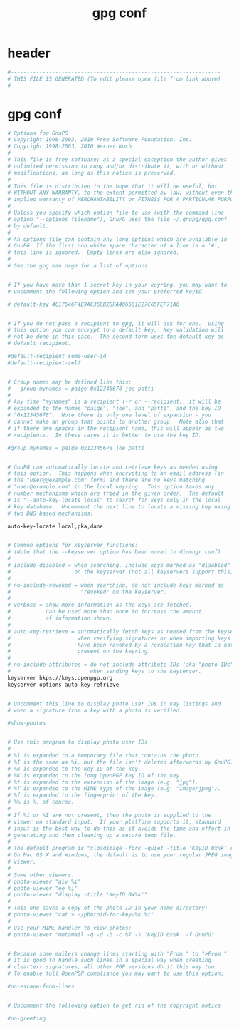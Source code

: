 #+title: gpg conf
* header
  #+begin_src sh :comments link :eval no :tangle ~/.gnupg/gpg.conf
    #------------------------------------------------------------------
    # THIS FILE IS GENERATED (To edit please open file from link above)
    #------------------------------------------------------------------
  #+end_src
* gpg conf
  #+begin_src sh :eval no :tangle ~/.gnupg/gpg.conf
    # Options for GnuPG
    # Copyright 1998-2003, 2010 Free Software Foundation, Inc.
    # Copyright 1998-2003, 2010 Werner Koch
    #
    # This file is free software; as a special exception the author gives
    # unlimited permission to copy and/or distribute it, with or without
    # modifications, as long as this notice is preserved.
    #
    # This file is distributed in the hope that it will be useful, but
    # WITHOUT ANY WARRANTY, to the extent permitted by law; without even the
    # implied warranty of MERCHANTABILITY or FITNESS FOR A PARTICULAR PURPOSE.
    #
    # Unless you specify which option file to use (with the command line
    # option "--options filename"), GnuPG uses the file ~/.gnupg/gpg.conf
    # by default.
    #
    # An options file can contain any long options which are available in
    # GnuPG. If the first non white space character of a line is a '#',
    # this line is ignored.  Empty lines are also ignored.
    #
    # See the gpg man page for a list of options.


    # If you have more than 1 secret key in your keyring, you may want to
    # uncomment the following option and set your preferred keyid.

    # default-key 4C17646F4E9AC368B2BFA406581E27C65FEF71A6


    # If you do not pass a recipient to gpg, it will ask for one.  Using
    # this option you can encrypt to a default key.  Key validation will
    # not be done in this case.  The second form uses the default key as
    # default recipient.

    #default-recipient some-user-id
    #default-recipient-self


    # Group names may be defined like this:
    #   group mynames = paige 0x12345678 joe patti
    #
    # Any time "mynames" is a recipient (-r or --recipient), it will be
    # expanded to the names "paige", "joe", and "patti", and the key ID
    # "0x12345678".  Note there is only one level of expansion - you
    # cannot make an group that points to another group.  Note also that
    # if there are spaces in the recipient name, this will appear as two
    # recipients.  In these cases it is better to use the key ID.

    #group mynames = paige 0x12345678 joe patti


    # GnuPG can automatically locate and retrieve keys as needed using
    # this option.  This happens when encrypting to an email address (in
    # the "user@@example.com" form) and there are no keys matching
    # "user@example.com" in the local keyring.  This option takes any
    # number mechanisms which are tried in the given order.  The default
    # is "--auto-key-locate local" to search for keys only in the local
    # key database.  Uncomment the next line to locate a missing key using
    # two DNS based mechanisms.

    auto-key-locate local,pka,dane


    # Common options for keyserver functions:
    # (Note that the --keyserver option has been moved to dirmngr.conf)
    #
    # include-disabled = when searching, include keys marked as "disabled"
    #                    on the keyserver (not all keyservers support this).
    #
    # no-include-revoked = when searching, do not include keys marked as
    #                      "revoked" on the keyserver.
    #
    # verbose = show more information as the keys are fetched.
    #           Can be used more than once to increase the amount
    #           of information shown.
    #
    # auto-key-retrieve = automatically fetch keys as needed from the keyserver
    #                     when verifying signatures or when importing keys that
    #                     have been revoked by a revocation key that is not
    #                     present on the keyring.
    #
    # no-include-attributes = do not include attribute IDs (aka "photo IDs")
    #                         when sending keys to the keyserver.
    keyserver hkps://keys.openpgp.org
    keyserver-options auto-key-retrieve


    # Uncomment this line to display photo user IDs in key listings and
    # when a signature from a key with a photo is verified.

    #show-photos


    # Use this program to display photo user IDs
    #
    # %i is expanded to a temporary file that contains the photo.
    # %I is the same as %i, but the file isn't deleted afterwards by GnuPG.
    # %k is expanded to the key ID of the key.
    # %K is expanded to the long OpenPGP key ID of the key.
    # %t is expanded to the extension of the image (e.g. "jpg").
    # %T is expanded to the MIME type of the image (e.g. "image/jpeg").
    # %f is expanded to the fingerprint of the key.
    # %% is %, of course.
    #
    # If %i or %I are not present, then the photo is supplied to the
    # viewer on standard input.  If your platform supports it, standard
    # input is the best way to do this as it avoids the time and effort in
    # generating and then cleaning up a secure temp file.
    #
    # The default program is "xloadimage -fork -quiet -title 'KeyID 0x%k' stdin"
    # On Mac OS X and Windows, the default is to use your regular JPEG image
    # viewer.
    #
    # Some other viewers:
    # photo-viewer "qiv %i"
    # photo-viewer "ee %i"
    # photo-viewer "display -title 'KeyID 0x%k'"
    #
    # This one saves a copy of the photo ID in your home directory:
    # photo-viewer "cat > ~/photoid-for-key-%k.%t"
    #
    # Use your MIME handler to view photos:
    # photo-viewer "metamail -q -d -b -c %T -s 'KeyID 0x%k' -f GnuPG"


    # Because some mailers change lines starting with "From " to ">From "
    # it is good to handle such lines in a special way when creating
    # cleartext signatures; all other PGP versions do it this way too.
    # To enable full OpenPGP compliance you may want to use this option.

    #no-escape-from-lines


    # Uncomment the following option to get rid of the copyright notice

    #no-greeting
  #+end_src
